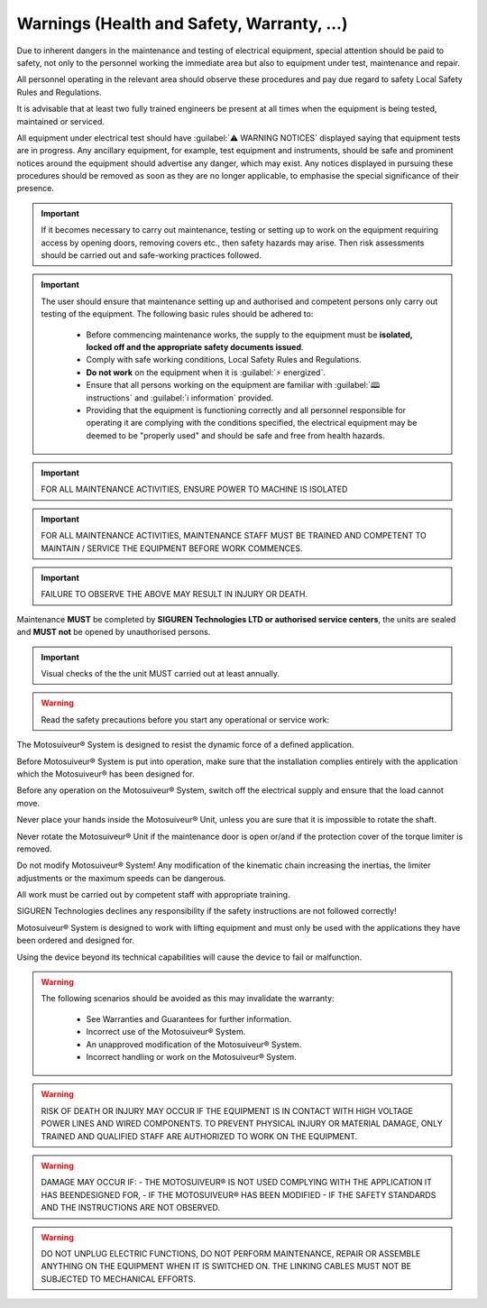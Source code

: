 ============================================
Warnings (Health and Safety, Warranty, ...)
============================================

.. These warnings are collected from all over the documentation. they will be made consistent and redistributed in the modern documentation.

Due to inherent dangers in the maintenance and testing of electrical equipment, special attention should
be paid to safety, not only to the personnel working the immediate area but also to equipment under test,
maintenance and repair.

All personnel operating in the relevant area should observe these procedures and pay due regard to
safety Local Safety Rules and Regulations.

It is advisable that at least two fully trained engineers be present at all times when the equipment is being
tested, maintained or serviced.

All equipment under electrical test should have :guilabel:`⚠️ WARNING NOTICES` displayed saying that equipment
tests are in progress. Any ancillary equipment, for example, test equipment and instruments, should be
safe and prominent notices around the equipment should advertise any danger, which may exist. Any
notices displayed in pursuing these procedures should be removed as soon as they are no longer
applicable, to emphasise the special significance of their presence.

.. important::
    If it becomes necessary to carry out maintenance, testing or setting up to work on the equipment requiring
    access by opening doors, removing covers etc., then safety hazards may arise. Then risk assessments
    should be carried out and safe-working practices followed.

.. important::
    The user should ensure that maintenance setting up and authorised and competent persons only carry out
    testing of the equipment. The following basic rules should be adhered to: 

        - Before commencing maintenance works, the supply to the equipment must be **isolated, locked off and the appropriate safety documents issued**.
        - Comply with safe working conditions, Local Safety Rules and Regulations.
        - **Do not work** on the equipment when it is :guilabel:`⚡ energized`.
        - Ensure that all persons working on the equipment are familiar with :guilabel:`🕮 instructions` and :guilabel:`ℹ️ information` provided.
        - Providing that the equipment is functioning correctly and all personnel responsible for operating it are complying with the conditions specified, 
          the electrical equipment may be deemed to be "properly used" and should be safe and free from health hazards.

.. important::
  FOR ALL MAINTENANCE ACTIVITIES, ENSURE POWER TO MACHINE IS ISOLATED

.. important::
  FOR ALL MAINTENANCE ACTIVITIES, MAINTENANCE STAFF MUST BE TRAINED AND COMPETENT TO MAINTAIN / SERVICE THE EQUIPMENT BEFORE WORK COMMENCES.

.. important::
  FAILURE TO OBSERVE THE ABOVE MAY RESULT IN INJURY OR DEATH.

Maintenance **MUST** be completed by **SIGUREN Technologies LTD or authorised service centers**, the units are sealed and **MUST not** be opened by unauthorised persons. 

.. important::
  Visual checks of the the unit MUST carried out at least annually.


.. warning::
    Read the safety precautions before you start any operational or service work:

The Motosuiveur® System is designed to resist the dynamic force of a defined application.

Before Motosuiveur® System is put into operation, make sure that the installation complies entirely with the application which the Motosuiveur® 
has been designed for.

Before any operation on the Motosuiveur® System, switch off the electrical supply and ensure that the load cannot move.

Never place your hands inside the Motosuiveur® Unit, unless you are sure that it is impossible to rotate the shaft.

Never rotate the Motosuiveur® Unit if the maintenance door is open or/and if the protection cover of the torque limiter is removed.

Do not modify Motosuiveur® System! Any modification of the kinematic chain increasing the inertias, the limiter adjustments or the maximum speeds can be dangerous.

All work must be carried out by competent staff with appropriate training.

SIGUREN Technologies declines any responsibility if the safety instructions are not followed correctly!

Motosuiveur® System is designed to work with lifting equipment and must only be used with the applications they have been ordered and designed for.

Using the device beyond its technical capabilities will cause the device to fail or malfunction.

.. warning::
    The following scenarios should be avoided as this may invalidate the warranty:

        -	See Warranties and Guarantees for further information.
        -	Incorrect use of the Motosuiveur® System.
        -	An unapproved modification of the Motosuiveur® System.
        -	Incorrect handling or work on the Motosuiveur® System.

.. warning::
    RISK OF DEATH OR INJURY MAY OCCUR IF THE EQUIPMENT IS IN CONTACT WITH HIGH VOLTAGE POWER LINES AND WIRED COMPONENTS. 
    TO PREVENT PHYSICAL INJURY OR MATERIAL DAMAGE, ONLY TRAINED AND QUALIFIED STAFF ARE AUTHORIZED TO WORK ON THE EQUIPMENT.

.. warning::
    DAMAGE MAY OCCUR IF:
    - THE MOTOSUIVEUR® IS NOT USED COMPLYING WITH THE APPLICATION IT HAS BEENDESIGNED FOR,
    - IF THE MOTOSUIVEUR® HAS BEEN MODIFIED
    - IF THE SAFETY STANDARDS AND THE INSTRUCTIONS ARE NOT OBSERVED.


.. warning::
    DO NOT UNPLUG ELECTRIC FUNCTIONS, DO NOT PERFORM MAINTENANCE, REPAIR OR ASSEMBLE ANYTHING ON THE EQUIPMENT WHEN IT IS SWITCHED ON.
    THE LINKING CABLES MUST NOT BE SUBJECTED TO MECHANICAL EFFORTS.